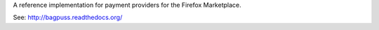 A reference implementation for payment providers for the Firefox Marketplace.

See: http://bagpuss.readthedocs.org/
